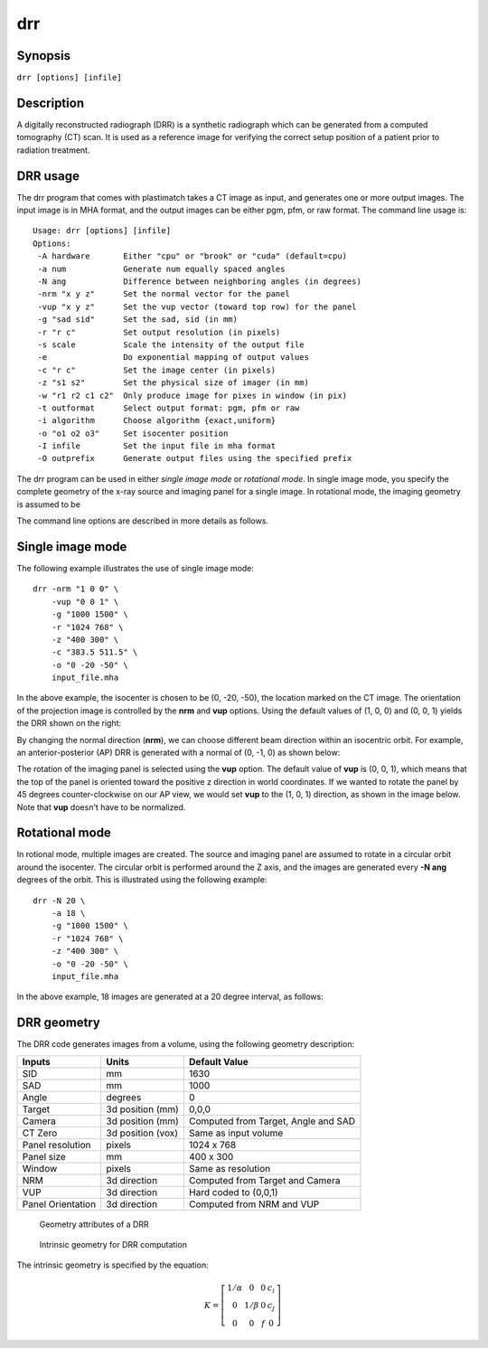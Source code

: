 .. _drr:

drr
===

Synopsis
--------

``drr [options] [infile]``

Description
-----------

A digitally reconstructed radiograph (DRR) is a synthetic radiograph 
which can be generated from a computed tomography (CT) scan.  
It is used as a reference image for verifying the correct setup 
position of a patient prior to radiation treatment.  

DRR usage
---------
The drr program that comes with plastimatch takes a CT image 
as input, and generates one or more output images.  The input image 
is in MHA format, and the output images can be either pgm, pfm, or raw 
format.  The command line usage is::

 Usage: drr [options] [infile]
 Options:
  -A hardware       Either "cpu" or "brook" or "cuda" (default=cpu)
  -a num            Generate num equally spaced angles
  -N ang            Difference between neighboring angles (in degrees)
  -nrm "x y z"      Set the normal vector for the panel
  -vup "x y z"      Set the vup vector (toward top row) for the panel
  -g "sad sid"      Set the sad, sid (in mm)
  -r "r c"          Set output resolution (in pixels)
  -s scale          Scale the intensity of the output file
  -e                Do exponential mapping of output values
  -c "r c"          Set the image center (in pixels)
  -z "s1 s2"        Set the physical size of imager (in mm)
  -w "r1 r2 c1 c2"  Only produce image for pixes in window (in pix)
  -t outformat      Select output format: pgm, pfm or raw
  -i algorithm      Choose algorithm {exact,uniform}
  -o "o1 o2 o3"     Set isocenter position
  -I infile         Set the input file in mha format
  -O outprefix      Generate output files using the specified prefix

The drr program can be used in either 
*single image mode* or *rotational mode*.  In single image mode, 
you specify the complete geometry of the x-ray source and imaging 
panel for a single image.  In rotational mode, the imaging geometry 
is assumed to be 

The command line options are described in more details as follows.

.. program:: drr

.. cmdoption:: -A hardware

   Choose the threading mode, which is either "cpu" or "cuda".  
   The default value is "cpu".  

   When using CPU hardware, DRR generation uses OpenMP for multicore 
   acceleration if your compiler supports this.  Gcc and Microsoft Visual 
   Studio Professional compilers support OpenMP, but 
   Microsoft Visual Studio Express does not.

   At the current time, cuda acceleration is not working.  

.. cmdoption:: -a num

   Generate num equally spaced angles

.. cmdoption:: -r """r1 r2"""

   Set the resolution of the imaging panel (in pixels).  Here, r1 refers 
   to the number of rows, and r2 refers to the number of columns.


Single image mode
-----------------
The following example illustrates the use of single image mode::

  drr -nrm "1 0 0" \
      -vup "0 0 1" \
      -g "1000 1500" \
      -r "1024 768" \
      -z "400 300" \
      -c "383.5 511.5" \
      -o "0 -20 -50" \
      input_file.mha

In the above example, the isocenter is chosen to be 
(0, -20, -50), the location marked on the 
CT image.  The orientation of the projection image is controlled by 
the **nrm** and **vup** options.  Using the default values of (1, 0, 0) 
and (0, 0, 1) yields the DRR shown on the right:

.. image:: ../figures/drr_input.png
   :width: 45 %
.. image:: ../figures/drr_output_1.png
   :width: 31 %

By changing the normal direction (**nrm**), we can choose different 
beam direction within an isocentric orbit.  For example, an 
anterior-posterior (AP) DRR is generated with a normal of (0, -1, 0) 
as shown below:

.. image:: ../figures/drr_output_2.png
   :width: 31 %

The rotation of the imaging panel is selected using the **vup** option.
The default value of **vup** is (0, 0, 1), which means that the top 
of the panel is oriented toward the positive z direction in world 
coordinates.  If we wanted to rotate the panel by 45 degrees 
counter-clockwise on our AP view, we would set **vup** to 
the (1, 0, 1) direction, as shown in the image below.  
Note that **vup** doesn't have to be normalized.

.. image:: ../figures/drr_output_3.png
   :width: 31 %


Rotational mode
---------------
In rotional mode, multiple images are created.  The source and imaging 
panel are assumed to rotate in a circular orbit around the isocenter.  
The circular orbit is performed around the Z axis, and the images 
are generated every **-N ang** degrees of the orbit.  This is illustrated 
using the following example::

  drr -N 20 \
      -a 18 \
      -g "1000 1500" \
      -r "1024 768" \
      -z "400 300" \
      -o "0 -20 -50" \
      input_file.mha

In the above example, 18 images are generated at a 20 degree interval, 
as follows:

.. image:: ../figures/drr_output_4.png
   :width: 70 %

DRR geometry
------------

The DRR code generates images from a volume, using the following
geometry description:

+-----------+-----------------+-----------------------------------------+
|Inputs     |Units            |Default Value                            |
|           |                 |                                         |
+===========+=================+=========================================+
|SID        |mm               |1630                                     |
+-----------+-----------------+-----------------------------------------+
|SAD        |mm               |1000                                     |
+-----------+-----------------+-----------------------------------------+
|Angle      |degrees          |0                                        |
+-----------+-----------------+-----------------------------------------+
|Target     |3d position (mm) |0,0,0                                    |
+-----------+-----------------+-----------------------------------------+
|Camera     |3d position (mm) |Computed from Target, Angle and SAD      |
+-----------+-----------------+-----------------------------------------+
|CT Zero    |3d position (vox)|Same as input volume                     |
+-----------+-----------------+-----------------------------------------+
|Panel      |pixels           |1024 x 768                               |
|resolution |                 |                                         |
+-----------+-----------------+-----------------------------------------+
|Panel size |mm               |400 x 300                                |
+-----------+-----------------+-----------------------------------------+
|Window     |pixels           |Same as resolution                       |
+-----------+-----------------+-----------------------------------------+
|NRM        |3d direction     |Computed from Target and Camera          |
+-----------+-----------------+-----------------------------------------+
|VUP        |3d direction     |Hard coded to (0,0,1)                    |
+-----------+-----------------+-----------------------------------------+
|Panel      |3d direction     |Computed from NRM and VUP                |
|Orientation|                 |                                         |
+-----------+-----------------+-----------------------------------------+


.. figure:: ../figures/drr_geometry.png
   :width: 80 %

   Geometry attributes of a DRR

.. figure:: ../figures/drr_intrinsic.png
   :width: 50 %

   Intrinsic geometry for DRR computation

The intrinsic geometry is specified by the equation:

.. math::

   K = \left[
     \begin{array}{cccc}
     1/\alpha & 0 & 0 & c_i \\
     0 & 1 / \beta & 0 & c_j \\
     0 & 0 & f & 0
     \end{array}
     \right]
